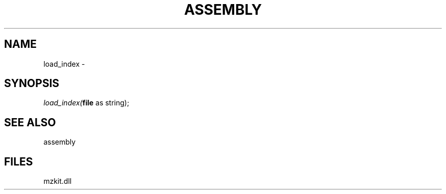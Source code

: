 .\" man page create by R# package system.
.TH ASSEMBLY 4 2000-1月 "load_index" "load_index"
.SH NAME
load_index \- 
.SH SYNOPSIS
\fIload_index(\fBfile\fR as string);\fR
.SH SEE ALSO
assembly
.SH FILES
.PP
mzkit.dll
.PP
